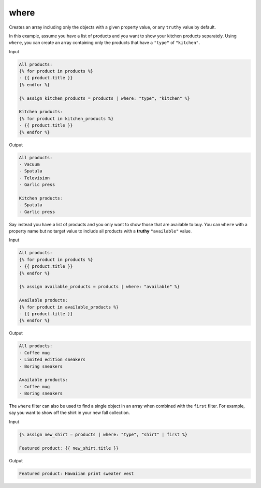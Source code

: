 .. _liquid-filters-where:

where
======

Creates an array including only the objects with a given property value,
or any ``truthy`` value by default.

In this example, assume you have a list of products and you want to show
your kitchen products separately. Using ``where``, you can create an
array containing only the products that have a ``"type"`` of
``"kitchen"``.

Input

.. code:: liquid

   All products:
   {% for product in products %}
   - {{ product.title }}
   {% endfor %}

   {% assign kitchen_products = products | where: "type", "kitchen" %}

   Kitchen products:
   {% for product in kitchen_products %}
   - {{ product.title }}
   {% endfor %}

Output

.. code:: text

   All products:
   - Vacuum
   - Spatula
   - Television
   - Garlic press

   Kitchen products:
   - Spatula
   - Garlic press

Say instead you have a list of products and you only want to show those
that are available to buy. You can ``where`` with a property name but no
target value to include all products with a **truthy** ``"available"``
value.

Input

.. code:: liquid

   All products:
   {% for product in products %}
   - {{ product.title }}
   {% endfor %}

   {% assign available_products = products | where: "available" %}

   Available products:
   {% for product in available_products %}
   - {{ product.title }}
   {% endfor %}

Output

.. code:: text

   All products:
   - Coffee mug
   - Limited edition sneakers
   - Boring sneakers

   Available products:
   - Coffee mug
   - Boring sneakers

The ``where`` filter can also be used to find a single object in an
array when combined with the ``first`` filter. For example, say you want
to show off the shirt in your new fall collection.

Input

.. code:: liquid

   {% assign new_shirt = products | where: "type", "shirt" | first %}

   Featured product: {{ new_shirt.title }}

Output

.. code:: text

   Featured product: Hawaiian print sweater vest

